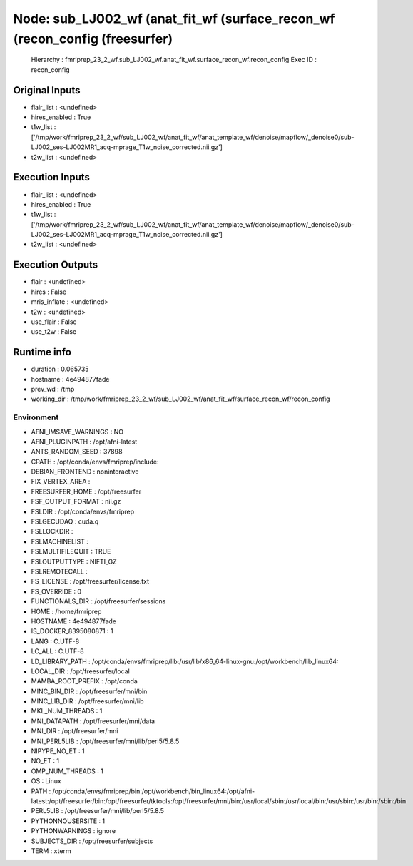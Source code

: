 Node: sub_LJ002_wf (anat_fit_wf (surface_recon_wf (recon_config (freesurfer)
============================================================================


 Hierarchy : fmriprep_23_2_wf.sub_LJ002_wf.anat_fit_wf.surface_recon_wf.recon_config
 Exec ID : recon_config


Original Inputs
---------------


* flair_list : <undefined>
* hires_enabled : True
* t1w_list : ['/tmp/work/fmriprep_23_2_wf/sub_LJ002_wf/anat_fit_wf/anat_template_wf/denoise/mapflow/_denoise0/sub-LJ002_ses-LJ002MR1_acq-mprage_T1w_noise_corrected.nii.gz']
* t2w_list : <undefined>


Execution Inputs
----------------


* flair_list : <undefined>
* hires_enabled : True
* t1w_list : ['/tmp/work/fmriprep_23_2_wf/sub_LJ002_wf/anat_fit_wf/anat_template_wf/denoise/mapflow/_denoise0/sub-LJ002_ses-LJ002MR1_acq-mprage_T1w_noise_corrected.nii.gz']
* t2w_list : <undefined>


Execution Outputs
-----------------


* flair : <undefined>
* hires : False
* mris_inflate : <undefined>
* t2w : <undefined>
* use_flair : False
* use_t2w : False


Runtime info
------------


* duration : 0.065735
* hostname : 4e494877fade
* prev_wd : /tmp
* working_dir : /tmp/work/fmriprep_23_2_wf/sub_LJ002_wf/anat_fit_wf/surface_recon_wf/recon_config


Environment
~~~~~~~~~~~


* AFNI_IMSAVE_WARNINGS : NO
* AFNI_PLUGINPATH : /opt/afni-latest
* ANTS_RANDOM_SEED : 37898
* CPATH : /opt/conda/envs/fmriprep/include:
* DEBIAN_FRONTEND : noninteractive
* FIX_VERTEX_AREA : 
* FREESURFER_HOME : /opt/freesurfer
* FSF_OUTPUT_FORMAT : nii.gz
* FSLDIR : /opt/conda/envs/fmriprep
* FSLGECUDAQ : cuda.q
* FSLLOCKDIR : 
* FSLMACHINELIST : 
* FSLMULTIFILEQUIT : TRUE
* FSLOUTPUTTYPE : NIFTI_GZ
* FSLREMOTECALL : 
* FS_LICENSE : /opt/freesurfer/license.txt
* FS_OVERRIDE : 0
* FUNCTIONALS_DIR : /opt/freesurfer/sessions
* HOME : /home/fmriprep
* HOSTNAME : 4e494877fade
* IS_DOCKER_8395080871 : 1
* LANG : C.UTF-8
* LC_ALL : C.UTF-8
* LD_LIBRARY_PATH : /opt/conda/envs/fmriprep/lib:/usr/lib/x86_64-linux-gnu:/opt/workbench/lib_linux64:
* LOCAL_DIR : /opt/freesurfer/local
* MAMBA_ROOT_PREFIX : /opt/conda
* MINC_BIN_DIR : /opt/freesurfer/mni/bin
* MINC_LIB_DIR : /opt/freesurfer/mni/lib
* MKL_NUM_THREADS : 1
* MNI_DATAPATH : /opt/freesurfer/mni/data
* MNI_DIR : /opt/freesurfer/mni
* MNI_PERL5LIB : /opt/freesurfer/mni/lib/perl5/5.8.5
* NIPYPE_NO_ET : 1
* NO_ET : 1
* OMP_NUM_THREADS : 1
* OS : Linux
* PATH : /opt/conda/envs/fmriprep/bin:/opt/workbench/bin_linux64:/opt/afni-latest:/opt/freesurfer/bin:/opt/freesurfer/tktools:/opt/freesurfer/mni/bin:/usr/local/sbin:/usr/local/bin:/usr/sbin:/usr/bin:/sbin:/bin
* PERL5LIB : /opt/freesurfer/mni/lib/perl5/5.8.5
* PYTHONNOUSERSITE : 1
* PYTHONWARNINGS : ignore
* SUBJECTS_DIR : /opt/freesurfer/subjects
* TERM : xterm

